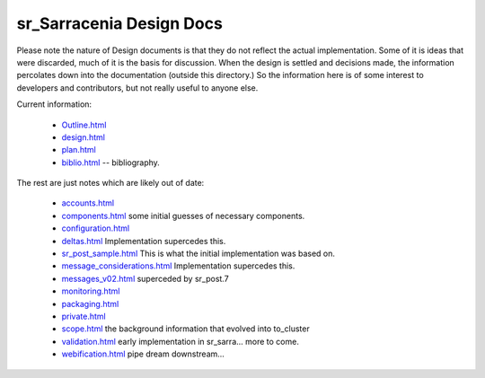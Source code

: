 
===========================
 sr_Sarracenia Design Docs
===========================

Please note the nature of Design documents is that
they do not reflect the actual implementation.  Some of it
is ideas that were discarded, much of it is the basis for discussion.
When the design is settled and decisions made, the information
percolates down into the documentation (outside this directory.)
So the information here is of some interest to developers and
contributors, but not really useful to anyone else.

Current information: 

 - `Outline.html <Outline.html>`_
 - `design.html <design.html>`_
 - `plan.html <plan.html>`_

 - `biblio.html <biblio.html>`_ -- bibliography.

The rest are just notes which are likely out of date:

 - `accounts.html <accounts.html>`_
 - `components.html <components.html>`_ some initial guesses of necessary components.
 - `configuration.html <configuration.html>`_
 - `deltas.html <deltas.html>`_ Implementation supercedes this.
 - `sr_post_sample.html <sr_post_sample.html>`_  This is what the initial implementation was based on.
 - `message_considerations.html <message_considerations.html>`_ Implementation supercedes this.
 - `messages_v02.html <messages_v02.html>`_  superceded by sr_post.7
 - `monitoring.html <monitoring.html>`_  
 - `packaging.html <packaging.html>`_ 
 - `private.html <private.html>`_
 - `scope.html <scope.html>`_  the background information that evolved into to_cluster
 - `validation.html <validation.html>`_  early implementation in sr_sarra... more to come.
 - `webification.html <webification.html>`_ pipe dream downstream...

